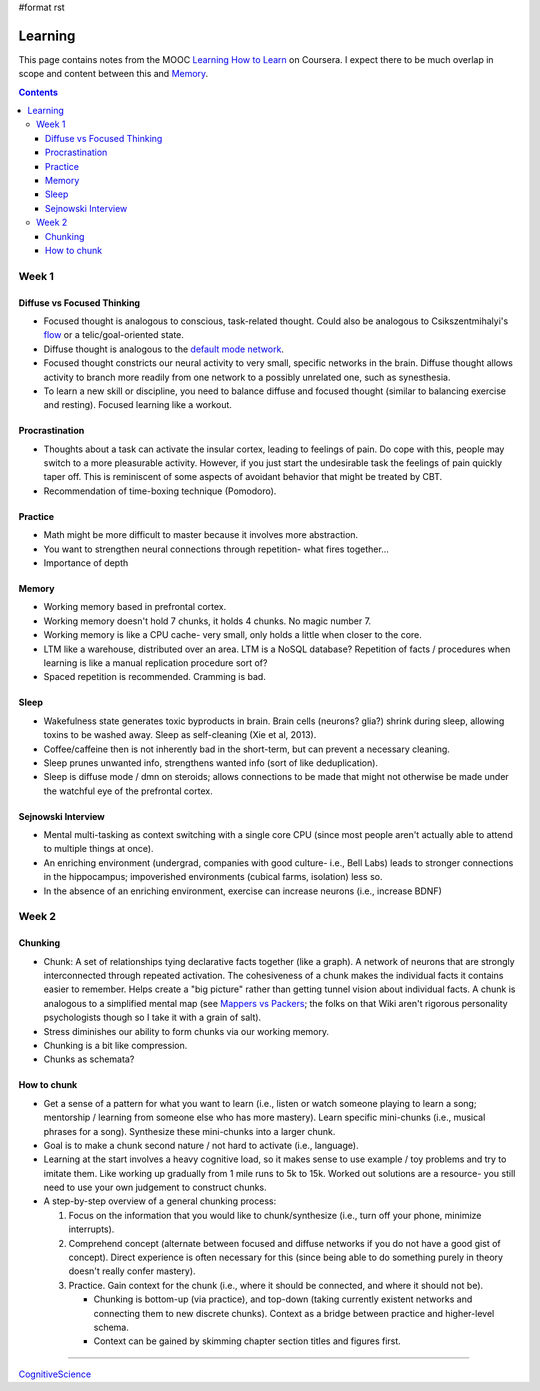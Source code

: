 #format rst

Learning
========

This page contains notes from the MOOC `Learning How to Learn`_ on Coursera.  I expect there to be much overlap in scope and content between this and Memory_.

.. contents:: :depth: 3

Week 1
------

Diffuse vs Focused Thinking
~~~~~~~~~~~~~~~~~~~~~~~~~~~

* Focused thought is analogous to conscious, task-related thought.  Could also be analogous to Csikszentmihalyi's flow_ or a telic/goal-oriented state.

* Diffuse thought is analogous to the `default mode network`_.

* Focused thought constricts our neural activity to very small, specific networks in the brain.  Diffuse thought allows activity to branch more readily from one network to a possibly unrelated one, such as synesthesia.

* To learn a new skill or discipline, you need to balance diffuse and focused thought (similar to balancing exercise and resting).  Focused learning like a workout.

Procrastination
~~~~~~~~~~~~~~~

* Thoughts about a task can activate the insular cortex, leading to feelings of pain.  Do cope with this, people may switch to a more pleasurable activity.  However, if you just start the undesirable task the feelings of pain quickly taper off.  This is reminiscent of some aspects of avoidant behavior that might be treated by CBT.

* Recommendation of time-boxing technique (Pomodoro).

Practice
~~~~~~~~

* Math might be more difficult to master because it involves more abstraction.

* You want to strengthen neural connections through repetition- what fires together...

* Importance of depth

Memory
~~~~~~

* Working memory based in prefrontal cortex.

* Working memory doesn't hold 7 chunks, it holds 4 chunks.  No magic number 7.

* Working memory is like a CPU cache- very small, only holds a little when closer to the core.

* LTM like a warehouse, distributed over an area.  LTM is a NoSQL database?  Repetition of facts / procedures when learning is like a manual replication procedure sort of?

* Spaced repetition is recommended.  Cramming is bad.

Sleep
~~~~~

* Wakefulness state generates toxic byproducts in brain.  Brain cells (neurons? glia?) shrink during sleep, allowing toxins to be washed away.  Sleep as self-cleaning (Xie et al, 2013).

* Coffee/caffeine then is not inherently bad in the short-term, but can prevent a necessary cleaning.

* Sleep prunes unwanted info, strengthens wanted info (sort of like deduplication).

* Sleep is diffuse mode / dmn on steroids; allows connections to be made that might not otherwise be made under the watchful eye of the prefrontal cortex.

Sejnowski Interview
~~~~~~~~~~~~~~~~~~~

* Mental multi-tasking as context switching with a single core CPU (since most people aren't actually able to attend to multiple things at once).

* An enriching environment (undergrad, companies with good culture- i.e., Bell Labs) leads to stronger connections in the hippocampus; impoverished environments (cubical farms, isolation) less so. 

* In the absence of an enriching environment, exercise can increase neurons (i.e., increase BDNF)

Week 2
------

Chunking
~~~~~~~~

* Chunk: A set of relationships tying declarative facts together (like a graph).  A network of neurons that are strongly interconnected through repeated activation.  The cohesiveness of a chunk makes the individual facts it contains easier to remember.  Helps create a "big picture" rather than getting tunnel vision about individual facts.  A chunk is analogous to a simplified mental map (see `Mappers vs Packers`_; the folks on that Wiki aren't rigorous personality psychologists though so I take it with a grain of salt).

* Stress diminishes our ability to form chunks via our working memory.

* Chunking is a bit like compression.

* Chunks as schemata?

How to chunk
~~~~~~~~~~~~

* Get a sense of a pattern for what you want to learn (i.e., listen or watch someone playing to learn a song; mentorship / learning from someone else who has more mastery).  Learn specific mini-chunks (i.e., musical phrases for a song).  Synthesize these mini-chunks into a larger chunk.

* Goal is to make a chunk second nature / not hard to activate (i.e., language).

* Learning at the start involves a heavy cognitive load, so it makes sense to use example / toy problems and try to imitate them.  Like working up gradually from 1 mile runs to 5k to 15k.  Worked out solutions are a resource- you still need to use your own judgement to construct chunks.

* A step-by-step overview of a general chunking process:

  1. Focus on the information that you would like to chunk/synthesize (i.e., turn off your phone, minimize interrupts).

  #. Comprehend concept (alternate between focused and diffuse networks if you do not have a good gist of concept).  Direct experience is often necessary for this (since being able to do something purely in theory doesn't really confer mastery).

  #. Practice.  Gain context for the chunk (i.e., where it should be connected, and where it should not be).

     * Chunking is bottom-up (via practice), and top-down (taking currently existent networks and connecting them to new discrete chunks).  Context as a bridge between practice and higher-level schema.

     * Context can be gained by skimming chapter section titles and figures first.

-------------------------



CognitiveScience_

.. ############################################################################

.. _Learning How to Learn: https://www.coursera.org/learn/learning-how-to-learn/

.. _Memory: ../Memory

.. _flow: https://en.wikipedia.org/wiki/Flow_(psychology)

.. _default mode network: https://en.wikipedia.org/wiki/Default_mode_network

.. _Mappers vs Packers: http://c2.com/cgi/wiki?MappersVsPackers

.. _CognitiveScience: ../CognitiveScience


